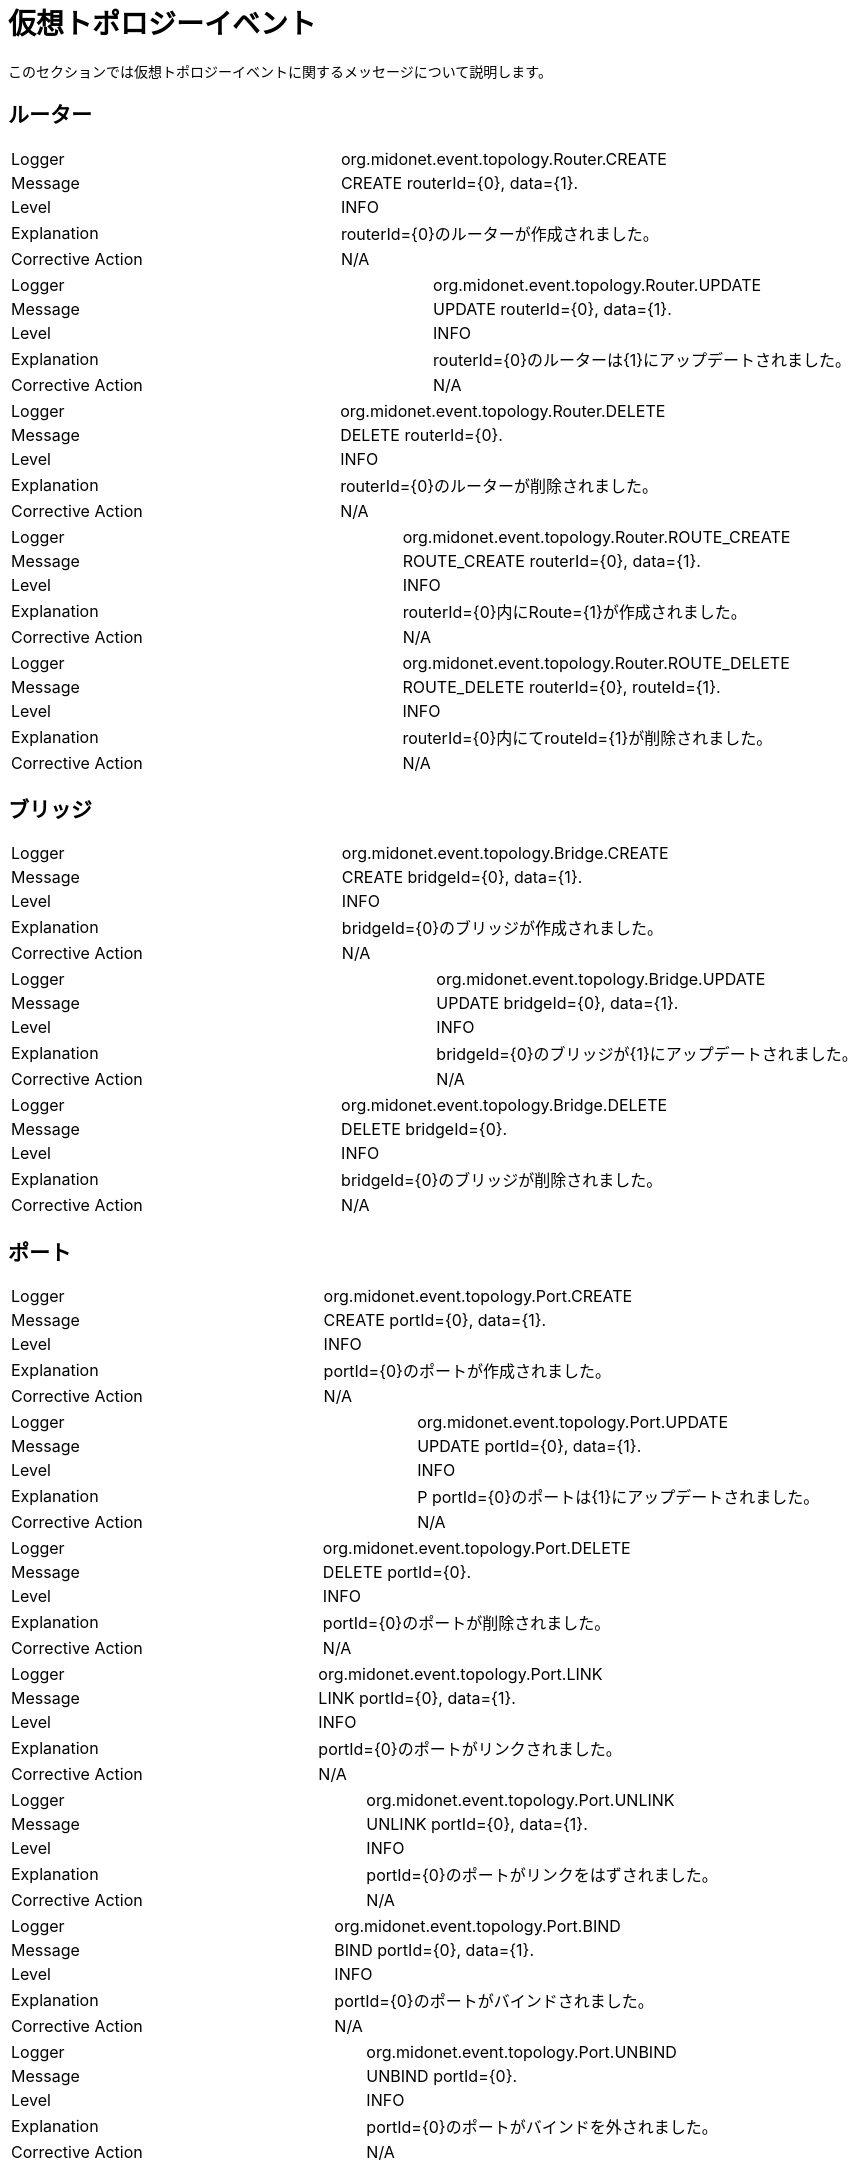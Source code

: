 [[topology_events]]
= 仮想トポロジーイベント

このセクションでは仮想トポロジーイベントに関するメッセージについて説明します。

++++
<?dbhtml stop-chunking?>
++++

== ルーター

|===============
|Logger|org.midonet.event.topology.Router.CREATE
|Message|CREATE routerId={0}, data={1}.
|Level|INFO
|Explanation| routerId={0}のルーターが作成されました。
|Corrective Action|N/A
|===============

|===============
|Logger|org.midonet.event.topology.Router.UPDATE
|Message|UPDATE routerId={0}, data={1}.
|Level|INFO
|Explanation| routerId={0}のルーターは{1}にアップデートされました。
|Corrective Action|N/A
|===============

|===============
|Logger|org.midonet.event.topology.Router.DELETE
|Message|DELETE routerId={0}.
|Level|INFO
|Explanation| routerId={0}のルーターが削除されました。
|Corrective Action|N/A
|===============

|===============
|Logger|org.midonet.event.topology.Router.ROUTE_CREATE
|Message|ROUTE_CREATE routerId={0}, data={1}.
|Level|INFO
|Explanation| routerId={0}内にRoute={1}が作成されました。
|Corrective Action|N/A
|===============

|===============
|Logger|org.midonet.event.topology.Router.ROUTE_DELETE
|Message|ROUTE_DELETE routerId={0}, routeId={1}.
|Level|INFO
|Explanation| routerId={0}内にてrouteId={1}が削除されました。
|Corrective Action|N/A
|===============

== ブリッジ

|===============
|Logger|org.midonet.event.topology.Bridge.CREATE
|Message|CREATE bridgeId={0}, data={1}.
|Level|INFO
|Explanation| bridgeId={0}のブリッジが作成されました。
|Corrective Action|N/A
|===============

|===============
|Logger|org.midonet.event.topology.Bridge.UPDATE
|Message|UPDATE bridgeId={0}, data={1}.
|Level|INFO
|Explanation| bridgeId={0}のブリッジが{1}にアップデートされました。
|Corrective Action|N/A
|===============

|===============
|Logger|org.midonet.event.topology.Bridge.DELETE
|Message|DELETE bridgeId={0}.
|Level|INFO
|Explanation| bridgeId={0}のブリッジが削除されました。
|Corrective Action|N/A
|===============

== ポート

|===============
|Logger|org.midonet.event.topology.Port.CREATE
|Message|CREATE portId={0}, data={1}.
|Level|INFO
|Explanation| portId={0}のポートが作成されました。
|Corrective Action|N/A
|===============

|===============
|Logger|org.midonet.event.topology.Port.UPDATE
|Message|UPDATE portId={0}, data={1}.
|Level|INFO
|Explanation|P portId={0}のポートは{1}にアップデートされました。
|Corrective Action|N/A
|===============

|===============
|Logger|org.midonet.event.topology.Port.DELETE
|Message|DELETE portId={0}.
|Level|INFO
|Explanation| portId={0}のポートが削除されました。
|Corrective Action|N/A
|===============

|===============
|Logger|org.midonet.event.topology.Port.LINK
|Message|LINK portId={0}, data={1}.
|Level|INFO
|Explanation| portId={0}のポートがリンクされました。
|Corrective Action|N/A
|===============

|===============
|Logger|org.midonet.event.topology.Port.UNLINK
|Message|UNLINK portId={0}, data={1}.
|Level|INFO
|Explanation| portId={0}のポートがリンクをはずされました。
|Corrective Action|N/A
|===============

|===============
|Logger|org.midonet.event.topology.Port.BIND
|Message|BIND portId={0}, data={1}.
|Level|INFO
|Explanation| portId={0}のポートがバインドされました。
|Corrective Action|N/A
|===============

|===============
|Logger|org.midonet.event.topology.Port.UNBIND
|Message|UNBIND portId={0}.
|Level|INFO
|Explanation| portId={0}のポートがバインドを外されました。
|Corrective Action|N/A
|===============

== チェーン

|===============
|Logger|org.midonet.event.topology.Chain.CREATE
|Message|CREATE chainId={0}, data={1}.
|Level|INFO
|Explanation|CchainId={0}のチェーンが作成されました。
|Corrective Action|N/A
|===============

|===============
|Logger|org.midonet.event.topology.Chain.DELETE
|Message|DELETE chainId={0}.
|Level|INFO
|Explanation| chainId={0}のチェーンが削除されました。
|Corrective Action|N/A
|===============

== ルール

|===============
|Logger|org.midonet.event.topology.Rule.CREATE
|Message|CREATE ruleId={0}, data={1}.
|Level|INFO
|Explanation| ruleId={0}のルールが作成されました。
|Corrective Action|N/A
|===============

|===============
|Logger|org.midonet.event.topology.Rule.DELETE
|Message|DELETE ruleId={0}.
|Level|INFO
|Explanation| ruleId={0}のルールが削除されました。
|Corrective Action|N/A
|===============

== トンネルゾーン

|===============
|Logger|org.midonet.event.topology.TunnelZone.CREATE
|Message|CREATE tunnelZoneId={0}, data={1}.
|Level|INFO
|Explanation| tunnelZoneId={0}のトンネルゾーンが作成されました。
|Corrective Action|N/A
|===============

|===============
|Logger|org.midonet.event.topology.TunnelZone.UPDATE
|Message|UPDATE tunnelZoneId={0}, data={1}.
|Level|INFO
|Explanation| tunnelZoneId={0}のトンネルゾーンが{1}にアップデートされました。
|Corrective Action|N/A
|===============

|===============
|Logger|org.midonet.event.topology.TunnelZone.DELETE
|Message|DELETE tunnelZoneId={0}.
|Level|INFO
|Explanation| tunnelZoneId={0}のトンネルゾーンが削除されました。
|Corrective Action|N/A
|===============

|===============
|Logger|org.midonet.event.topology.TunnelZone.MEMBER_CREATE
|Message|MEMBER_CREATE tunnelZoneId={0}, data={1}.
|Level|INFO
|Explanation| TunnelZone member={1}がtunnelZoneId={0}に加えられました。
|Corrective Action|N/A
|===============

|===============
|Logger|org.midonet.event.topology.TunnelZone.MEMBER_DELETE
|Message|MEMBER_DELETE tunnelZoneId={0}, data={1}.
|Level|INFO
|Explanation| TunnelZone member={1}がtunnelZoneId={0}より削除されました。
|Corrective Action|N/A
|===============

== BGP

|===============
|Logger|org.midonet.event.topology.Bgp.CREATE
|Message|CREATE bgpId={0}, data={1}.
|Level|INFO
|Explanation| bgpId={0}のBGPが作成されました。
|Corrective Action|N/A
|===============

|===============
|Logger|org.midonet.event.topology.Bgp.UPDATE
|Message|UPDATE bgpId={0}, data={1}.
|Level|INFO
|Explanation| bgpId={0}のBGPが{1}にアップデートされました。
|Corrective Action|N/A
|===============

|===============
|Logger|org.midonet.event.topology.Bgp.DELETE
|Message|DELETE bgpId={0}.
|Level|INFO
|Explanation| bgpId={0}のBGPが削除されました。
|Corrective Action|N/A
|===============

|===============
|Logger|org.midonet.event.topology.Bgp.ROUTE_CREATE
|Message|ROUTE_CREATE bgpId={0}, data={1}.
|Level|INFO
|Explanation| Route={1}がbgpId={0}に加えられました。
|Corrective Action|N/A
|===============

|===============
|Logger|org.midonet.event.topology.Bgp.ROUTE_DELETE
|Message|ROUTE_DELETE bgpId={0}, data={1}.
|Level|INFO
|Explanation| Route={1}がbgpId={0}より削除されました。
|Corrective Action|N/A
|===============

== ロードバランサー

|===============
|Logger|org.midonet.event.topology.LoadBalancer.CREATE
|Message|CREATE loadBalancerId={0}, data={1}.
|Level|INFO
|Explanation| loadBalancerId={0}のロードバランサーが作成されました。
|Corrective Action|N/A
|===============

|===============
|Logger|org.midonet.event.topology.LoadBalancer.UPDATE
|Message|UPDATE loadBalancerId={0}, data={1}.
|Level|INFO
|Explanation| loadBalancerId={0}のロードバランサーが{1}にアップデートされました。
|Corrective Action|N/A
|===============

|===============
|Logger|org.midonet.event.topology.LoadBalancer.DELETE
|Message|DELETE loadBalancerId={0}.
|Level|INFO
|Explanation| loadBalancerId={0}のロードバランサーが削除されました。
|Corrective Action|N/A
|===============

== VIP

|===============
|Logger|org.midonet.event.topology.VIP.CREATE
|Message|CREATE vipId={0}, data={1}.
|Level|INFO
|Explanation| vipId={0}のVIPが作成されました。
|Corrective Action|N/A
|===============

|===============
|Logger|org.midonet.event.topology.VIP.UPDATE
|Message|UPDATE vipId={0}, data={1}.
|Level|INFO
|Explanation| vipId={0}のVIPが{1}にアップデートされました。
|Corrective Action|N/A
|===============

|===============
|Logger|org.midonet.event.topology.VIP.DELETE
|Message|DELETE vipId={0}.
|Level|INFO
|Explanation| vipId={0}のVIPが削除されました。
|Corrective Action|N/A
|===============

== プール

|===============
|Logger|org.midonet.event.topology.Pool.CREATE
|Message|CREATE poolId={0}, data={1}.
|Level|INFO
|Explanation| poolId={0}のプールが作成されました。
|Corrective Action|N/A
|===============

|===============
|Logger|org.midonet.event.topology.Pool.UPDATE
|Message|UPDATE poolId={0}, data={1}.
|Level|INFO
|Explanation| poolId={0}のプールが{1}にアップデートされました。
|Corrective Action|N/A
|===============

|===============
|Logger|org.midonet.event.topology.Pool.DELETE
|Message|DELETE poolId={0}.
|Level|INFO
|Explanation| poolId={0}のプールが削除されました。
|Corrective Action|N/A
|===============

== プールメンバー

|===============
|Logger|org.midonet.event.topology.PoolMember.CREATE
|Message|CREATE poolMemberId={0}, data={1}.
|Level|INFO
|Explanation| poolMemberId={0}のプールメンバーが作成されました。
|Corrective Action|N/A
|===============

|===============
|Logger|org.midonet.event.topology.PoolMember.UPDATE
|Message|UPDATE poolMemberId={0}, data={1}.
|Level|INFO
|Explanation| poolMemberId={0}のプールメンバーが{1}にアップデートされました。
|Corrective Action|N/A
|===============

|===============
|Logger|org.midonet.event.topology.PoolMember.DELETE
|Message|DELETE poolMemberId={0}.
|Level|INFO
|Explanation| poolMemberId={0}のプールメンバーが削除されました。
|Corrective Action|N/A
|===============

== ヘルスモニター

|===============
|Logger|org.midonet.event.topology.HealthMonitor.CREATE
|Message|CREATE healthMonitorId={0}, data={1}.
|Level|INFO
|Explanation| healthMonitorId={0}のヘルスモニターが作成されました。
|Corrective Action|N/A
|===============

|===============
|Logger|org.midonet.event.topology.HealthMonitor.UPDATE
|Message|UPDATE healthMonitorId={0}, data={1}.
|Level|INFO
|Explanation| healthMonitorId={0}のヘルスモニターが{1}にアップデートされました。
|Corrective Action|N/A
|===============

|===============
|Logger|org.midonet.event.topology.HealthMonitor.DELETE
|Message|DELETE healthMonitorId={0}.
|Level|INFO
|Explanation| healthMonitorId={0}のヘルスモニターが削除されました。
|Corrective Action|N/A
|===============

